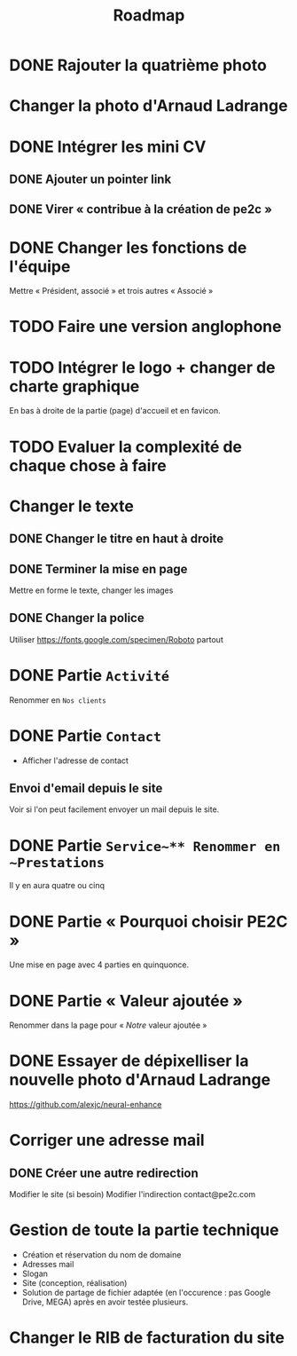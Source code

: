 #+TITLE:Roadmap

* DONE Rajouter la quatrième photo
* Changer la photo d'Arnaud Ladrange
* DONE Intégrer les mini CV
** DONE Ajouter un pointer link
** DONE Virer « contribue à la création de pe2c »
* DONE Changer les fonctions de l'équipe
Mettre « Président, associé » et trois autres « Associé »
* TODO Faire une version anglophone
* TODO Intégrer le logo + changer de charte graphique
En bas à droite de la partie (page) d'accueil et en favicon.
* TODO Evaluer la complexité de chaque chose à faire
* Changer le texte
** DONE Changer le titre en haut à droite
** DONE Terminer la mise en page
Mettre en forme le texte, changer les images
** DONE Changer la police
Utiliser https://fonts.google.com/specimen/Roboto partout
* DONE Partie ~Activité~
Renommer en ~Nos clients~
* DONE Partie ~Contact~
- Afficher l'adresse de contact
** Envoi d'email depuis le site
Voir si l'on peut facilement envoyer un mail depuis le site.
* DONE Partie ~Service~** Renommer en ~Prestations~
Il y en aura quatre ou cinq
* DONE Partie « Pourquoi choisir PE2C »
Une mise en page avec 4 parties en quinquonce.
* DONE Partie « Valeur ajoutée »
Renommer dans la page pour « /Notre/ valeur ajoutée »
* DONE Essayer de dépixelliser la nouvelle photo d'Arnaud Ladrange
https://github.com/alexjc/neural-enhance
* Corriger une adresse mail
** DONE Créer une autre redirection
Modifier le site (si besoin)
Modifier l'indirection contact@pe2c.com
* Gestion de toute la partie technique
- Création et réservation du nom de domaine
- Adresses mail
- Slogan
- Site (conception, réalisation)
- Solution de partage de fichier adaptée (en l'occurence : pas Google
  Drive, MEGA) après en avoir testée plusieurs.
* Changer le RIB de facturation du site
